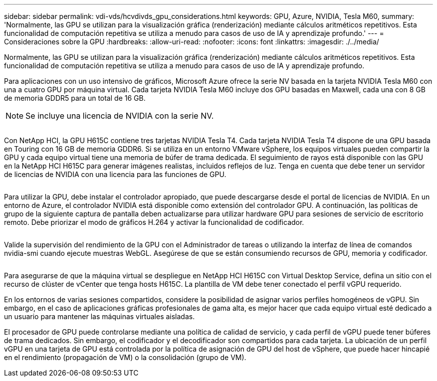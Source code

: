 ---
sidebar: sidebar 
permalink: vdi-vds/hcvdivds_gpu_considerations.html 
keywords: GPU, Azure, NVIDIA, Tesla M60, 
summary: 'Normalmente, las GPU se utilizan para la visualización gráfica (renderización) mediante cálculos aritméticos repetitivos. Esta funcionalidad de computación repetitiva se utiliza a menudo para casos de uso de IA y aprendizaje profundo.' 
---
= Consideraciones sobre la GPU
:hardbreaks:
:allow-uri-read: 
:nofooter: 
:icons: font
:linkattrs: 
:imagesdir: ./../media/


[role="lead"]
Normalmente, las GPU se utilizan para la visualización gráfica (renderización) mediante cálculos aritméticos repetitivos. Esta funcionalidad de computación repetitiva se utiliza a menudo para casos de uso de IA y aprendizaje profundo.

Para aplicaciones con un uso intensivo de gráficos, Microsoft Azure ofrece la serie NV basada en la tarjeta NVIDIA Tesla M60 con una a cuatro GPU por máquina virtual. Cada tarjeta NVIDIA Tesla M60 incluye dos GPU basadas en Maxwell, cada una con 8 GB de memoria GDDR5 para un total de 16 GB.


NOTE: Se incluye una licencia de NVIDIA con la serie NV.

image:hcvdivds_image37.png[""]

Con NetApp HCI, la GPU H615C contiene tres tarjetas NVIDIA Tesla T4. Cada tarjeta NVIDIA Tesla T4 dispone de una GPU basada en Touring con 16 GB de memoria GDDR6. Si se utiliza en un entorno VMware vSphere, los equipos virtuales pueden compartir la GPU y cada equipo virtual tiene una memoria de búfer de trama dedicada. El seguimiento de rayos está disponible con las GPU en la NetApp HCI H615C para generar imágenes realistas, incluidos reflejos de luz. Tenga en cuenta que debe tener un servidor de licencias de NVIDIA con una licencia para las funciones de GPU.

image:hcvdivds_image38.png[""]

Para utilizar la GPU, debe instalar el controlador apropiado, que puede descargarse desde el portal de licencias de NVIDIA. En un entorno de Azure, el controlador NVIDIA está disponible como extensión del controlador GPU. A continuación, las políticas de grupo de la siguiente captura de pantalla deben actualizarse para utilizar hardware GPU para sesiones de servicio de escritorio remoto. Debe priorizar el modo de gráficos H.264 y activar la funcionalidad de codificador.

image:hcvdivds_image39.png[""]

Valide la supervisión del rendimiento de la GPU con el Administrador de tareas o utilizando la interfaz de línea de comandos nvidia-smi cuando ejecute muestras WebGL. Asegúrese de que se están consumiendo recursos de GPU, memoria y codificador.

image:hcvdivds_image40.png[""]

Para asegurarse de que la máquina virtual se despliegue en NetApp HCI H615C con Virtual Desktop Service, defina un sitio con el recurso de clúster de vCenter que tenga hosts H615C. La plantilla de VM debe tener conectado el perfil vGPU requerido.

En los entornos de varias sesiones compartidos, considere la posibilidad de asignar varios perfiles homogéneos de vGPU. Sin embargo, en el caso de aplicaciones gráficas profesionales de gama alta, es mejor hacer que cada equipo virtual esté dedicado a un usuario para mantener las máquinas virtuales aisladas.

El procesador de GPU puede controlarse mediante una política de calidad de servicio, y cada perfil de vGPU puede tener búferes de trama dedicados. Sin embargo, el codificador y el decodificador son compartidos para cada tarjeta. La ubicación de un perfil vGPU en una tarjeta de GPU está controlada por la política de asignación de GPU del host de vSphere, que puede hacer hincapié en el rendimiento (propagación de VM) o la consolidación (grupo de VM).
